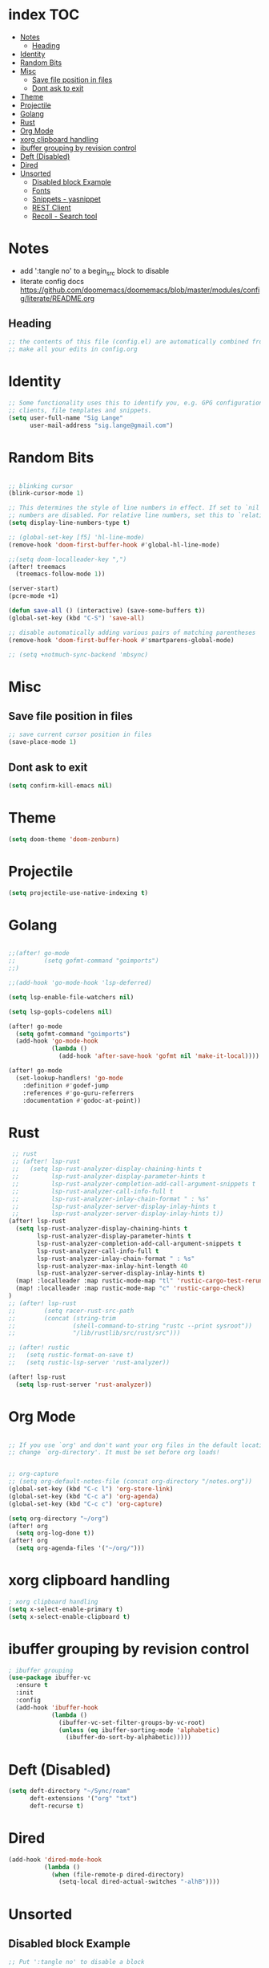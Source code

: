 * index :TOC:
- [[#notes][Notes]]
  - [[#heading][Heading]]
- [[#identity][Identity]]
- [[#random-bits][Random Bits]]
- [[#misc][Misc]]
  - [[#save-file-position-in-files][Save file position in files]]
  - [[#dont-ask-to-exit][Dont ask to exit]]
- [[#theme][Theme]]
- [[#projectile][Projectile]]
- [[#golang][Golang]]
- [[#rust][Rust]]
- [[#org-mode][Org Mode]]
- [[#xorg-clipboard-handling][xorg clipboard handling]]
- [[#ibuffer-grouping-by-revision-control][ibuffer grouping by revision control]]
- [[#deft-disabled][Deft (Disabled)]]
- [[#dired][Dired]]
- [[#unsorted][Unsorted]]
  - [[#disabled-block-example][Disabled block Example]]
  - [[#fonts][Fonts]]
  - [[#snippets---yasnippet][Snippets - yasnippet]]
  - [[#rest-client][REST Client]]
  - [[#recoll---search-tool][Recoll - Search tool]]

* Notes
- add ':tangle no' to a begin_src block to disable
- literate config docs https://github.com/doomemacs/doomemacs/blob/master/modules/config/literate/README.org
** Heading
#+begin_src emacs-lisp
;; the contents of this file (config.el) are automatically combined from config.org
;; make all your edits in config.org
#+end_src

* Identity
#+begin_src emacs-lisp
;; Some functionality uses this to identify you, e.g. GPG configuration, email
;; clients, file templates and snippets.
(setq user-full-name "Sig Lange"
      user-mail-address "sig.lange@gmail.com")
#+end_src

* Random Bits
#+begin_src emacs-lisp

;; blinking cursor
(blink-cursor-mode 1)

;; This determines the style of line numbers in effect. If set to `nil', line
;; numbers are disabled. For relative line numbers, set this to `relative'.
(setq display-line-numbers-type t)

;; (global-set-key [f5] 'hl-line-mode)
(remove-hook 'doom-first-buffer-hook #'global-hl-line-mode)

;;(setq doom-localleader-key ",")
(after! treemacs
  (treemacs-follow-mode 1))

(server-start)
(pcre-mode +1)

(defun save-all () (interactive) (save-some-buffers t))
(global-set-key (kbd "C-S") 'save-all)

;; disable automatically adding various pairs of matching parentheses
(remove-hook 'doom-first-buffer-hook #'smartparens-global-mode)

;; (setq +notmuch-sync-backend 'mbsync)
#+end_src

* Misc
** Save file position in files
#+begin_src emacs-lisp
;; save current cursor position in files
(save-place-mode 1)
#+end_src
** Dont ask to exit
#+begin_src emacs-lisp
(setq confirm-kill-emacs nil)
#+end_src
* Theme
#+begin_src emacs-lisp
(setq doom-theme 'doom-zenburn)
#+end_src

* Projectile
#+begin_src emacs-lisp
(setq projectile-use-native-indexing t)
#+end_src

* Golang
#+begin_src emacs-lisp

;;(after! go-mode
;;        (setq gofmt-command "goimports")
;;)

;;(add-hook 'go-mode-hook 'lsp-deferred)

(setq lsp-enable-file-watchers nil)

(setq lsp-gopls-codelens nil)

(after! go-mode
  (setq gofmt-command "goimports")
  (add-hook 'go-mode-hook
            (lambda ()
              (add-hook 'after-save-hook 'gofmt nil 'make-it-local))))

(after! go-mode
  (set-lookup-handlers! 'go-mode
    :definition #'godef-jump
    :references #'go-guru-referrers
    :documentation #'godoc-at-point))

#+end_src

* Rust
#+begin_src emacs-lisp
 ;; rust
 ;; (after! lsp-rust
 ;;   (setq lsp-rust-analyzer-display-chaining-hints t
 ;;         lsp-rust-analyzer-display-parameter-hints t
 ;;         lsp-rust-analyzer-completion-add-call-argument-snippets t
 ;;         lsp-rust-analyzer-call-info-full t
 ;;         lsp-rust-analyzer-inlay-chain-format " : %s"
 ;;         lsp-rust-analyzer-server-display-inlay-hints t
 ;;         lsp-rust-analyzer-server-display-inlay-hints t))
(after! lsp-rust
  (setq lsp-rust-analyzer-display-chaining-hints t
        lsp-rust-analyzer-display-parameter-hints t
        lsp-rust-analyzer-completion-add-call-argument-snippets t
        lsp-rust-analyzer-call-info-full t
        lsp-rust-analyzer-inlay-chain-format " : %s"
        lsp-rust-analyzer-max-inlay-hint-length 40
        lsp-rust-analyzer-server-display-inlay-hints t)
  (map! :localleader :map rustic-mode-map "tl" 'rustic-cargo-test-rerun)
  (map! :localleader :map rustic-mode-map "c" 'rustic-cargo-check)
)
;; (after! lsp-rust
;;        (setq racer-rust-src-path
;;        (concat (string-trim
;;                (shell-command-to-string "rustc --print sysroot"))
;;                "/lib/rustlib/src/rust/src")))

;; (after! rustic
;;   (setq rustic-format-on-save t)
;;   (setq rustic-lsp-server 'rust-analyzer))

(after! lsp-rust
  (setq lsp-rust-server 'rust-analyzer))

#+end_src

* Org Mode
#+begin_src emacs-lisp

;; If you use `org' and don't want your org files in the default location below,
;; change `org-directory'. It must be set before org loads!


;; org-capture
;; (setq org-default-notes-file (concat org-directory "/notes.org"))
(global-set-key (kbd "C-c l") 'org-store-link)
(global-set-key (kbd "C-c a") 'org-agenda)
(global-set-key (kbd "C-c c") 'org-capture)

(setq org-directory "~/org")
(after! org
  (setq org-log-done t))
(after! org
  (setq org-agenda-files '("~/org/")))
#+end_src

* xorg clipboard handling
#+begin_src emacs-lisp
; xorg clipboard handling
(setq x-select-enable-primary t)
(setq x-select-enable-clipboard t)
#+end_src
* ibuffer grouping by revision control
#+begin_src emacs-lisp
; ibuffer grouping
(use-package ibuffer-vc
  :ensure t
  :init
  :config
  (add-hook 'ibuffer-hook
            (lambda ()
              (ibuffer-vc-set-filter-groups-by-vc-root)
              (unless (eq ibuffer-sorting-mode 'alphabetic)
                (ibuffer-do-sort-by-alphabetic)))))
#+end_src

* Deft (Disabled)
#+begin_src emacs-lisp :tangle no
(setq deft-directory "~/Sync/roam"
      deft-extensions '("org" "txt")
      deft-recurse t)
#+end_src

* Dired
#+begin_src emacs-lisp :tangle no
(add-hook 'dired-mode-hook
          (lambda ()
            (when (file-remote-p dired-directory)
              (setq-local dired-actual-switches "-alhB"))))
#+end_src

* Unsorted
** Disabled block Example
#+begin_src emacs-lisp :tangle no
;; Put ':tangle no' to disable a block
#+end_src

** Fonts
#+begin_src emacs-lisp


;; Doom exposes five (optional) variables for controlling fonts in Doom. Here
;; are the three important ones:
;;
;; + `doom-font'
;; + `doom-variable-pitch-font'
;; + `doom-big-font' -- used for `doom-big-font-mode'; use this for
;;   presentations or streaming.
;;
;; They all accept either a font-spec, font string ("Input Mono-12"), or xlfd
;; font string. You generally only need these two:
;; (setq doom-font (font-spec :family "monospace" :size 12 :weight 'semi-light)
;;       doom-variable-pitch-font (font-spec :family "sans" :size 13))

;; There are two ways to load a theme. Both assume the theme is installed and
;; available. You can either set `doom-theme' or manually load a theme with the
;; `load-theme' function.
;; This is the default: doom-one
;; (setq doom-theme 'doom-one)
;; (setq doom-theme 'doom-spacegrey)
;; notes
;; - zenburn seems easy to read on my laptop, in the morning

;; (ef-themes-select 'ef-bio)
#+end_src

** Snippets - yasnippet
#+begin_src emacs-lisp
;; snippets
(yas-global-mode 1)
(add-to-list 'load-path
              "~/.emacs.d/plugins/yasnippet")
#+end_src
** REST Client
#+begin_src emacs-lisp
(require 'restclient)

(org-babel-do-load-languages
 'org-babel-load-languages
 '((restclient . t)))
#+end_src

** Recoll - Search tool
#+begin_src emacs-lisp
;; recoll
(use-package! org-recoll
  :after org)

(global-set-key (kbd "C-c g") 'org-recoll-search)
(global-set-key (kbd "C-c u") 'org-recoll-update-index)
#+end_src
